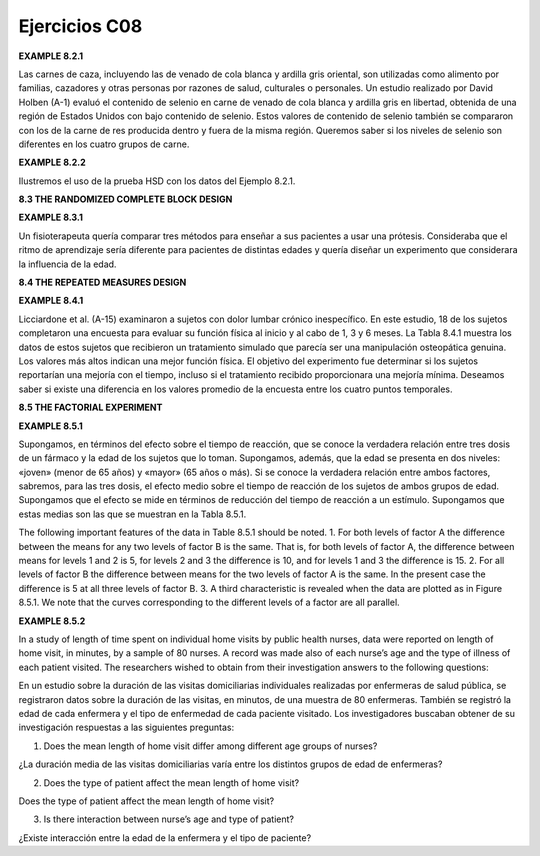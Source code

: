 Ejercicios C08
==============

**EXAMPLE 8.2.1**

Las carnes de caza, incluyendo las de venado de cola blanca y ardilla gris oriental, son utilizadas como alimento por familias, cazadores y otras personas por razones de salud, culturales o personales. Un estudio realizado por David Holben (A-1) evaluó el contenido de selenio en carne de venado de cola blanca y ardilla gris en libertad, obtenida de una región de Estados Unidos con bajo contenido de selenio. Estos valores de contenido de selenio también se compararon con los de la carne de res producida dentro y fuera de la misma región. Queremos saber si los niveles de selenio son diferentes en los cuatro grupos de carne.


**EXAMPLE 8.2.2**

Ilustremos el uso de la prueba HSD con los datos del Ejemplo 8.2.1.

**8.3 THE RANDOMIZED COMPLETE BLOCK DESIGN**

**EXAMPLE 8.3.1**

Un fisioterapeuta quería comparar tres métodos para enseñar a sus pacientes a usar una prótesis. Consideraba que el ritmo de aprendizaje sería diferente para pacientes de distintas edades y quería diseñar un experimento que considerara la influencia de la edad.


**8.4 THE REPEATED MEASURES DESIGN**

**EXAMPLE 8.4.1**


Licciardone et al. (A-15) examinaron a sujetos con dolor lumbar crónico inespecífico. En este estudio, 18 de los sujetos completaron una encuesta para evaluar su función física al inicio y al cabo de 1, 3 y 6 meses. La Tabla 8.4.1 muestra los datos de estos sujetos que recibieron un tratamiento simulado que parecía ser una manipulación osteopática genuina. Los valores más altos indican una mejor función física. El objetivo del experimento fue determinar si los sujetos reportarían una mejoría con el tiempo, incluso si el tratamiento recibido proporcionara una mejoría mínima. Deseamos saber si existe una diferencia en los valores promedio de la encuesta entre los cuatro puntos temporales.


**8.5 THE FACTORIAL EXPERIMENT**

**EXAMPLE 8.5.1**

Supongamos, en términos del efecto sobre el tiempo de reacción, que se conoce la verdadera relación entre tres dosis de un fármaco y la edad de los sujetos que lo toman. Supongamos, además, que la edad se presenta en dos niveles: «joven» (menor de 65 años) y «mayor» (65 años o más). Si se conoce la verdadera relación entre ambos factores, sabremos, para las tres dosis, el efecto medio sobre el tiempo de reacción de los sujetos de ambos grupos de edad. Supongamos que el efecto se mide en términos de reducción del tiempo de reacción a un estímulo. Supongamos que estas medias son las que se muestran en la Tabla 8.5.1.


The following important features of the data in Table 8.5.1 should be noted.
1. For both levels of factor A the difference between the means for any two levels of
factor B is the same. That is, for both levels of factor A, the difference between means
for levels 1 and 2 is 5, for levels 2 and 3 the difference is 10, and for levels 1 and 3
the difference is 15.
2. For all levels of factor B the difference between means for the two levels of factor A
is the same. In the present case the difference is 5 at all three levels of factor B.
3. A third characteristic is revealed when the data are plotted as in Figure 8.5.1. We note
that the curves corresponding to the different levels of a factor are all parallel.




**EXAMPLE 8.5.2**

In a study of length of time spent on individual home visits by public health nurses,
data were reported on length of home visit, in minutes, by a sample of 80 nurses. A
record was made also of each nurse’s age and the type of illness of each patient visited.
The researchers wished to obtain from their investigation answers to the following
questions:

En un estudio sobre la duración de las visitas domiciliarias individuales realizadas por enfermeras de salud pública, se registraron datos sobre la duración de las visitas, en minutos, de una muestra de 80 enfermeras. También se registró la edad de cada enfermera y el tipo de enfermedad de cada paciente visitado. Los investigadores buscaban obtener de su investigación respuestas a las siguientes preguntas:


1. Does the mean length of home visit differ among different age groups of nurses?

¿La duración media de las visitas domiciliarias varía entre los distintos grupos de edad de enfermeras?

2. Does the type of patient affect the mean length of home visit?

Does the type of patient affect the mean length of home visit?



3. Is there interaction between nurse’s age and type of patient?

¿Existe interacción entre la edad de la enfermera y el tipo de paciente?



